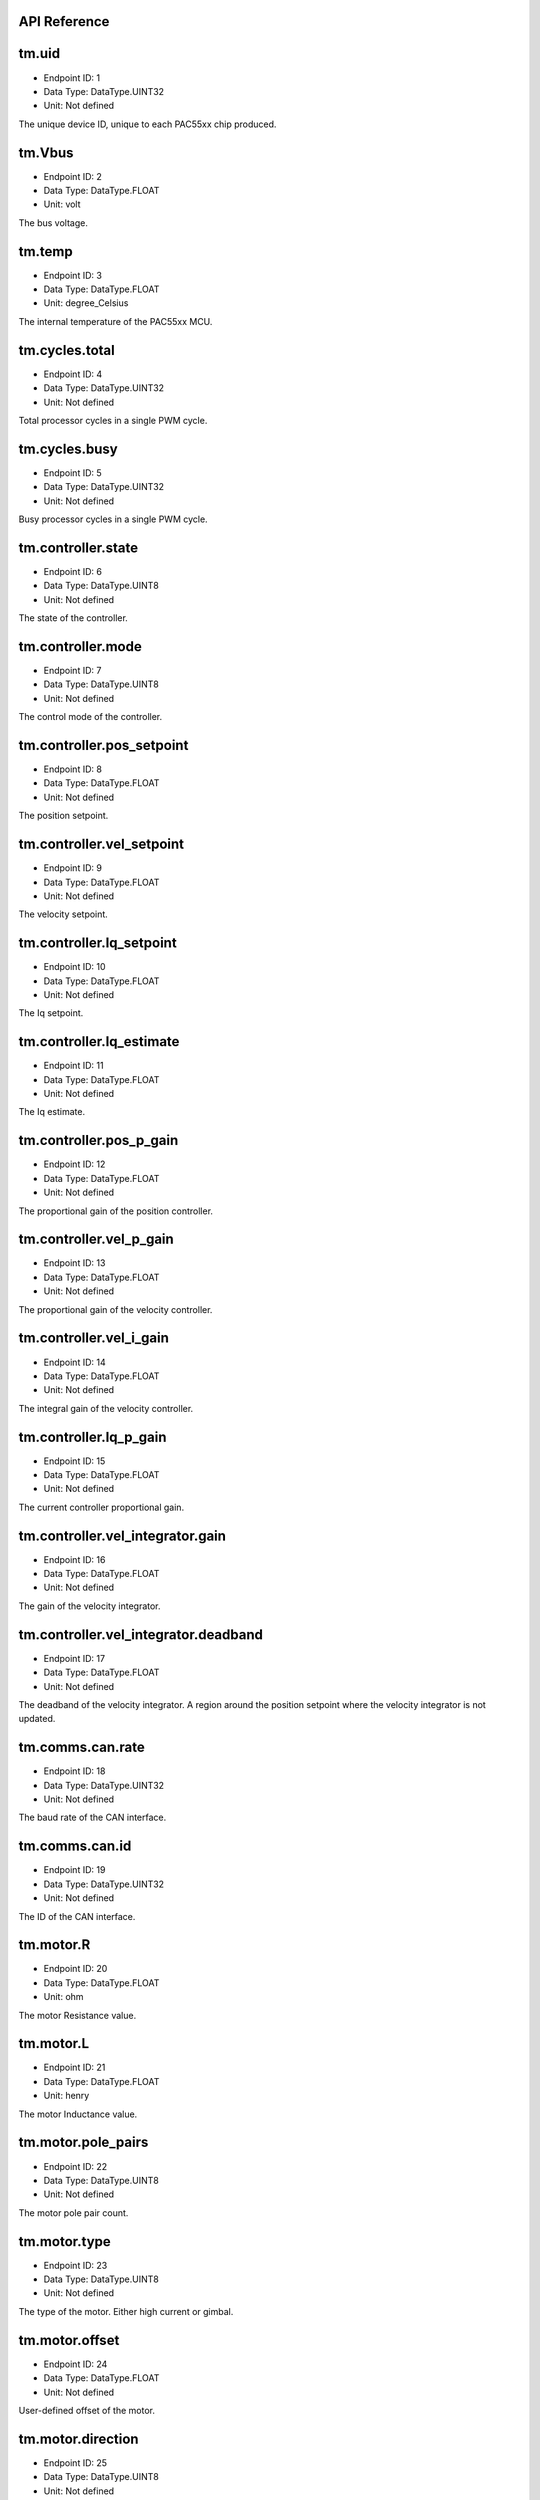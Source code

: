 .. _api-reference:

API Reference
-------------

tm.uid
------

- Endpoint ID: 1
- Data Type: DataType.UINT32
- Unit: Not defined

The unique device ID, unique to each PAC55xx chip produced.


tm.Vbus
-------

- Endpoint ID: 2
- Data Type: DataType.FLOAT
- Unit: volt

The bus voltage.


tm.temp
-------

- Endpoint ID: 3
- Data Type: DataType.FLOAT
- Unit: degree_Celsius

The internal temperature of the PAC55xx MCU.


tm.cycles.total
---------------

- Endpoint ID: 4
- Data Type: DataType.UINT32
- Unit: Not defined

Total processor cycles in a single PWM cycle.


tm.cycles.busy
--------------

- Endpoint ID: 5
- Data Type: DataType.UINT32
- Unit: Not defined

Busy processor cycles in a single PWM cycle.


tm.controller.state
-------------------

- Endpoint ID: 6
- Data Type: DataType.UINT8
- Unit: Not defined

The state of the controller.


tm.controller.mode
------------------

- Endpoint ID: 7
- Data Type: DataType.UINT8
- Unit: Not defined

The control mode of the controller.


tm.controller.pos_setpoint
--------------------------

- Endpoint ID: 8
- Data Type: DataType.FLOAT
- Unit: Not defined

The position setpoint.


tm.controller.vel_setpoint
--------------------------

- Endpoint ID: 9
- Data Type: DataType.FLOAT
- Unit: Not defined

The velocity setpoint.


tm.controller.Iq_setpoint
-------------------------

- Endpoint ID: 10
- Data Type: DataType.FLOAT
- Unit: Not defined

The Iq setpoint.


tm.controller.Iq_estimate
-------------------------

- Endpoint ID: 11
- Data Type: DataType.FLOAT
- Unit: Not defined

The Iq estimate.


tm.controller.pos_p_gain
------------------------

- Endpoint ID: 12
- Data Type: DataType.FLOAT
- Unit: Not defined

The proportional gain of the position controller.


tm.controller.vel_p_gain
------------------------

- Endpoint ID: 13
- Data Type: DataType.FLOAT
- Unit: Not defined

The proportional gain of the velocity controller.


tm.controller.vel_i_gain
------------------------

- Endpoint ID: 14
- Data Type: DataType.FLOAT
- Unit: Not defined

The integral gain of the velocity controller.


tm.controller.Iq_p_gain
-----------------------

- Endpoint ID: 15
- Data Type: DataType.FLOAT
- Unit: Not defined

The current controller proportional gain.


tm.controller.vel_integrator.gain
---------------------------------

- Endpoint ID: 16
- Data Type: DataType.FLOAT
- Unit: Not defined

The gain of the velocity integrator.


.. _integrator-deadband:

tm.controller.vel_integrator.deadband
-------------------------------------

- Endpoint ID: 17
- Data Type: DataType.FLOAT
- Unit: Not defined

The deadband of the velocity integrator. A region around the position
setpoint where the velocity integrator is not updated.


.. _api-can-rate:

tm.comms.can.rate
-----------------

- Endpoint ID: 18
- Data Type: DataType.UINT32
- Unit: Not defined

The baud rate of the CAN interface.


tm.comms.can.id
---------------

- Endpoint ID: 19
- Data Type: DataType.UINT32
- Unit: Not defined

The ID of the CAN interface.


tm.motor.R
----------

- Endpoint ID: 20
- Data Type: DataType.FLOAT
- Unit: ohm

The motor Resistance value.


tm.motor.L
----------

- Endpoint ID: 21
- Data Type: DataType.FLOAT
- Unit: henry

The motor Inductance value.


tm.motor.pole_pairs
-------------------

- Endpoint ID: 22
- Data Type: DataType.UINT8
- Unit: Not defined

The motor pole pair count.


tm.motor.type
-------------

- Endpoint ID: 23
- Data Type: DataType.UINT8
- Unit: Not defined

The type of the motor. Either high current or gimbal.


tm.motor.offset
---------------

- Endpoint ID: 24
- Data Type: DataType.FLOAT
- Unit: Not defined

User-defined offset of the motor.


tm.motor.direction
------------------

- Endpoint ID: 25
- Data Type: DataType.UINT8
- Unit: Not defined

User-defined direction of the motor.


tm.encoder.position_estimate
----------------------------

- Endpoint ID: 26
- Data Type: DataType.FLOAT
- Unit: tick

The filtered encoder position estimate.


tm.encoder.type
---------------

- Endpoint ID: 27
- Data Type: DataType.UINT8
- Unit: Not defined

The encoder type. Either INTERNAL or HALL.


tm.encoder.bandwidth
--------------------

- Endpoint ID: 28
- Data Type: DataType.FLOAT
- Unit: radian / second

The encoder observer bandwidth.


tm.traj_planner.max_accel
-------------------------

- Endpoint ID: 29
- Data Type: DataType.FLOAT
- Unit: tick / second

The trajectory planner max acceleration.


tm.traj_planner.max_decel
-------------------------

- Endpoint ID: 30
- Data Type: DataType.FLOAT
- Unit: tick / second ** 2

The trajectory planner max deceleration.


tm.traj_planner.max_vel
-----------------------

- Endpoint ID: 31
- Data Type: DataType.FLOAT
- Unit: tick / second

The trajectory planner max cruise velocity.


tm.traj_planner.pos_setpoint
----------------------------

- Endpoint ID: 32
- Data Type: DataType.FLOAT
- Unit: tick

The position setpoint of the trajectory planner.

